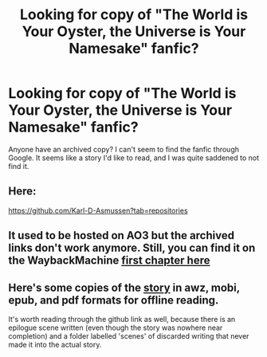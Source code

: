 #+TITLE: Looking for copy of "The World is Your Oyster, the Universe is Your Namesake" fanfic?

* Looking for copy of "The World is Your Oyster, the Universe is Your Namesake" fanfic?
:PROPERTIES:
:Author: adamsark
:Score: 16
:DateUnix: 1570931694.0
:DateShort: 2019-Oct-13
:END:
Anyone have an archived copy? I can't seem to find the fanfic through Google. It seems like a story I'd like to read, and I was quite saddened to not find it.


** Here:

[[https://github.com/Karl-D-Asmussen?tab=repositories]]
:PROPERTIES:
:Author: serge_cell
:Score: 8
:DateUnix: 1570950552.0
:DateShort: 2019-Oct-13
:END:


** It used to be hosted on AO3 but the archived links don't work anymore. Still, you can find it on the WaybackMachine [[https://web.archive.org/web/20160412235720/http://archiveofourown.org/works/3808279/chapters/8485900][first chapter here]]
:PROPERTIES:
:Author: Liberticus
:Score: 6
:DateUnix: 1570950640.0
:DateShort: 2019-Oct-13
:END:


** Here's some copies of the [[http://www.mediafire.com/folder/cjw4h6hez7gpv/The_World_is_Your_Oyster%2C_The_Universe_is_Your_Namesake][story]] in awz, mobi, epub, and pdf formats for offline reading.

It's worth reading through the github link as well, because there is an epilogue scene written (even though the story was nowhere near completion) and a folder labelled 'scenes' of discarded writing that never made it into the actual story.
:PROPERTIES:
:Author: xamueljones
:Score: 5
:DateUnix: 1570978803.0
:DateShort: 2019-Oct-13
:END:
